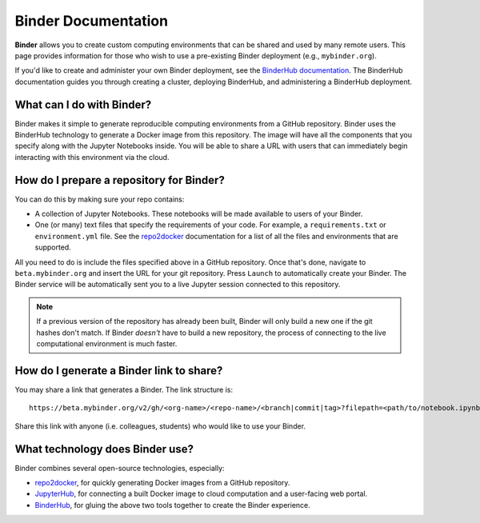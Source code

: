 Binder Documentation
====================

.. image:: https://badges.gitter.im/jupyterhub/binder.svg
   :alt: Join the chat at https://gitter.im/jupyterhub/binder
   :target: https://gitter.im/jupyterhub/binder?utm_source=badge&utm_medium=badge&utm_campaign=pr-badge&utm_content=badge

**Binder** allows you to create custom computing environments that can be shared
and used by many remote users. This page provides information for those who
wish to use a pre-existing Binder deployment (e.g., ``mybinder.org``).

If you'd like to create and administer your own Binder deployment, see the
`BinderHub documentation <binderhub.readthedocs.org>`_. The BinderHub
documentation guides you through creating a cluster, deploying BinderHub, and
administering a BinderHub deployment.

What can I do with Binder?
--------------------------

Binder makes it simple to generate reproducible computing environments from a
GitHub repository. Binder uses the BinderHub technology to generate a Docker
image from this repository. The image will have all the components that you
specify along with the Jupyter Notebooks inside. You will be able to share a URL
with users that can immediately begin interacting with this environment via the
cloud.

How do I prepare a repository for Binder?
-----------------------------------------

You can do this by making sure your repo contains:

* A collection of Jupyter Notebooks. These notebooks will be made available to
  users of your Binder.
* One (or many) text files that specify the requirements of your code. For
  example, a ``requirements.txt`` or ``environment.yml`` file. See the
  `repo2docker <repo2docker.readthedocs.org>`_ documentation for a list of all
  the files and environments that are supported.

All you need to do is include the files specified above in a GitHub repository.
Once that's done, navigate to ``beta.mybinder.org`` and insert the URL for
your git repository. Press ``Launch`` to automatically create your Binder.
The Binder service will be automatically sent you to a live Jupyter session
connected to this repository.

.. note::

   If a previous version of the repository has already been built, Binder will
   only build a new one if the git hashes don't match. If Binder *doesn't* have
   to build a new repository, the process of connecting to the live
   computational environment is much faster.

How do I generate a Binder link to share?
-----------------------------------------

You may share a link that generates a Binder. The link structure is::

   https://beta.mybinder.org/v2/gh/<org-name>/<repo-name>/<branch|commit|tag>?filepath=<path/to/notebook.ipynb>

Share this link with anyone (i.e. colleagues, students) who would like to use
your Binder.

What technology does Binder use?
--------------------------------

Binder combines several open-source technologies, especially:

* `repo2docker <https://repo2docker.readthedocs.org>`_, for quickly generating
  Docker images from a GitHub repository.
* `JupyterHub <https://z2jh.jupyterhub.org>`_, for connecting a built Docker
  image to cloud computation and a user-facing web portal.
* `BinderHub <https://binderhub.readthedocs.org>`_, for gluing the above two
  tools together to create the Binder experience.
